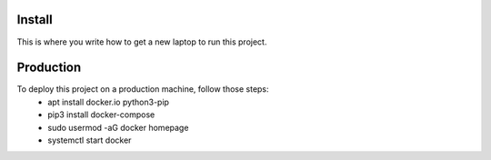 Install
=========

This is where you write how to get a new laptop to run this project.

Production
==========

To deploy this project on a production machine, follow those steps:
 * apt install docker.io python3-pip
 * pip3 install docker-compose
 * sudo usermod -aG docker homepage
 * systemctl start docker
